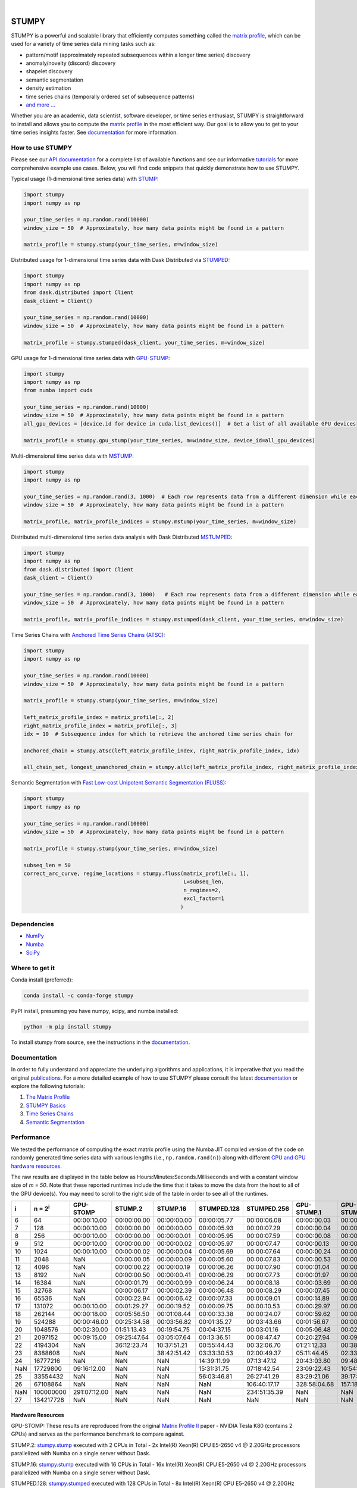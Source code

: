 .. image:: https://img.shields.io/pypi/v/stumpy.svg
    :target: https://pypi.org/project/stumpy/
    :alt: PyPI Version
.. image:: https://pepy.tech/badge/stumpy
    :target: https://pepy.tech/project/stumpy
    :alt: PyPI Downloads
.. image:: https://anaconda.org/conda-forge/stumpy/badges/version.svg
    :target: https://anaconda.org/conda-forge/stumpy
    :alt: Conda-forge Version
.. image:: https://anaconda.org/conda-forge/stumpy/badges/downloads.svg
    :target: https://anaconda.org/conda-forge/stumpy
    :alt: Conda-forge Downloads
.. image:: https://img.shields.io/pypi/l/stumpy.svg
    :target: https://github.com/TDAmeritrade/stumpy/blob/master/LICENSE.txt
    :alt: License
.. image:: https://dev.azure.com/stumpy-dev/stumpy/_apis/build/status/TDAmeritrade.stumpy?branchName=master
    :target: https://dev.azure.com/stumpy-dev/stumpy/_build/latest?definitionId=2&branchName=master
    :alt: Build Status
.. image:: https://readthedocs.org/projects/stumpy/badge/?version=latest
    :target: https://stumpy.readthedocs.io/
    :alt: ReadTheDocs Status
.. image:: https://codecov.io/gh/TDAmeritrade/stumpy/branch/master/graph/badge.svg
    :target: https://codecov.io/gh/TDAmeritrade/stumpy
    :alt: Code Coverage
.. image:: https://mybinder.org/badge_logo.svg
    :target: https://mybinder.org/v2/gh/TDAmeritrade/stumpy/master?filepath=notebooks
    :alt: Binder
.. image:: http://joss.theoj.org/papers/10.21105/joss.01504/status.svg
    :target: https://doi.org/10.21105/joss.01504
    :alt: JOSS
.. image:: https://zenodo.org/badge/184809315.svg
    :target: https://zenodo.org/badge/latestdoi/184809315
    :alt: DOI
.. image:: https://app.fossa.com/api/projects/custom%2B9056%2Fgithub.com%2FTDAmeritrade%2Fstumpy.svg?type=shield
    :target: https://app.fossa.io/projects/custom%2B9056%2Fgithub.com%2FTDAmeritrade%2Fstumpy?ref=badge_shield
    :alt: FOSSA
.. image:: https://img.shields.io/twitter/follow/stumpy_dev.svg?style=social
    :target: https://twitter.com/stumpy_dev
    :alt: Twitter

|

.. image:: https://raw.githubusercontent.com/TDAmeritrade/stumpy/master/docs/images/stumpy_logo_small.png
    :target: https://github.com/TDAmeritrade/stumpy
    :alt: STUMPY Logo

======
STUMPY
======

STUMPY is a powerful and scalable library that efficiently computes something called the `matrix profile <https://stumpy.readthedocs.io/en/latest/Tutorial_The_Matrix_Profile.html>`__, which can be used for a variety of time series data mining tasks such as:

* pattern/motif (approximately repeated subsequences within a longer time series) discovery
* anomaly/novelty (discord) discovery
* shapelet discovery
* semantic segmentation 
* density estimation
* time series chains (temporally ordered set of subsequence patterns)
* `and more ... <https://www.cs.ucr.edu/~eamonn/100_Time_Series_Data_Mining_Questions__with_Answers.pdf>`__

Whether you are an academic, data scientist, software developer, or time series enthusiast, STUMPY is straightforward to install and allows you to compute the `matrix profile <https://stumpy.readthedocs.io/en/latest/Tutorial_The_Matrix_Profile.html>`__ in the most efficient way. Our goal is to allow you to get to your time series insights faster. See `documentation <https://stumpy.readthedocs.io/en/latest/>`__ for more information.

-------------------------
How to use STUMPY
-------------------------

Please see our `API documentation <https://stumpy.readthedocs.io/en/latest/api.html>`__ for a complete list of available functions and see our informative `tutorials <https://stumpy.readthedocs.io/en/latest/tutorials.html>`__ for more comprehensive example use cases. Below, you will find code snippets that quickly demonstrate how to use STUMPY.

Typical usage (1-dimensional time series data) with `STUMP <https://stumpy.readthedocs.io/en/latest/api.html#stumpy.stump>`__:

.. code:: python

    import stumpy
    import numpy as np
    
    your_time_series = np.random.rand(10000)
    window_size = 50  # Approximately, how many data points might be found in a pattern 
    
    matrix_profile = stumpy.stump(your_time_series, m=window_size)

Distributed usage for 1-dimensional time series data with Dask Distributed via `STUMPED <https://stumpy.readthedocs.io/en/latest/api.html#stumpy.stumped>`__:

.. code:: python

    import stumpy
    import numpy as np
    from dask.distributed import Client
    dask_client = Client()
    
    your_time_series = np.random.rand(10000)
    window_size = 50  # Approximately, how many data points might be found in a pattern 
    
    matrix_profile = stumpy.stumped(dask_client, your_time_series, m=window_size)

GPU usage for 1-dimensional time series data with `GPU-STUMP <https://stumpy.readthedocs.io/en/latest/api.html#stumpy.gpu_stump>`__:

.. code:: python

    import stumpy
    import numpy as np
    from numba import cuda

    your_time_series = np.random.rand(10000)
    window_size = 50  # Approximately, how many data points might be found in a pattern
    all_gpu_devices = [device.id for device in cuda.list_devices()]  # Get a list of all available GPU devices

    matrix_profile = stumpy.gpu_stump(your_time_series, m=window_size, device_id=all_gpu_devices)

Multi-dimensional time series data with `MSTUMP <https://stumpy.readthedocs.io/en/latest/api.html#stumpy.mstump>`__:

.. code:: python

    import stumpy
    import numpy as np

    your_time_series = np.random.rand(3, 1000)  # Each row represents data from a different dimension while each column represents data from the same dimension
    window_size = 50  # Approximately, how many data points might be found in a pattern

    matrix_profile, matrix_profile_indices = stumpy.mstump(your_time_series, m=window_size)

Distributed multi-dimensional time series data analysis with Dask Distributed `MSTUMPED <https://stumpy.readthedocs.io/en/latest/api.html#stumpy.mstumped>`__:

.. code:: python

    import stumpy
    import numpy as np
    from dask.distributed import Client
    dask_client = Client()

    your_time_series = np.random.rand(3, 1000)   # Each row represents data from a different dimension while each column represents data from the same dimension
    window_size = 50  # Approximately, how many data points might be found in a pattern

    matrix_profile, matrix_profile_indices = stumpy.mstumped(dask_client, your_time_series, m=window_size)

Time Series Chains with `Anchored Time Series Chains (ATSC) <https://stumpy.readthedocs.io/en/latest/api.html#stumpy.atsc>`__:

.. code:: python

    import stumpy
    import numpy as np
    
    your_time_series = np.random.rand(10000)
    window_size = 50  # Approximately, how many data points might be found in a pattern 
    
    matrix_profile = stumpy.stump(your_time_series, m=window_size)

    left_matrix_profile_index = matrix_profile[:, 2]
    right_matrix_profile_index = matrix_profile[:, 3]
    idx = 10  # Subsequence index for which to retrieve the anchored time series chain for

    anchored_chain = stumpy.atsc(left_matrix_profile_index, right_matrix_profile_index, idx)

    all_chain_set, longest_unanchored_chain = stumpy.allc(left_matrix_profile_index, right_matrix_profile_index)

Semantic Segmentation with `Fast Low-cost Unipotent Semantic Segmentation (FLUSS) <https://stumpy.readthedocs.io/en/latest/api.html#stumpy.fluss>`__:

.. code:: python

    import stumpy
    import numpy as np

    your_time_series = np.random.rand(10000)
    window_size = 50  # Approximately, how many data points might be found in a pattern

    matrix_profile = stumpy.stump(your_time_series, m=window_size)

    subseq_len = 50
    correct_arc_curve, regime_locations = stumpy.fluss(matrix_profile[:, 1], 
                                                       L=subseq_len, 
                                                       n_regimes=2, 
                                                       excl_factor=1
                                                      )

------------
Dependencies
------------

* `NumPy <http://www.numpy.org/>`__
* `Numba <http://numba.pydata.org/>`__
* `SciPy <https://www.scipy.org/>`__

---------------
Where to get it
---------------

Conda install (preferred):

.. code:: bash
    
    conda install -c conda-forge stumpy

PyPI install, presuming you have numpy, scipy, and numba installed: 

.. code:: bash

    python -m pip install stumpy

To install stumpy from source, see the instructions in the `documentation <https://stumpy.readthedocs.io/en/latest/install.html>`__.

-------------
Documentation
-------------

In order to fully understand and appreciate the underlying algorithms and applications, it is imperative that you read the original publications_. For a more detailed example of how to use STUMPY please consult the latest `documentation <https://stumpy.readthedocs.io/en/latest/>`__ or explore the following tutorials:

1. `The Matrix Profile <https://stumpy.readthedocs.io/en/latest/Tutorial_The_Matrix_Profile.html>`__
2. `STUMPY Basics <https://stumpy.readthedocs.io/en/latest/Tutorial_STUMPY_Basics.html>`__
3. `Time Series Chains <https://stumpy.readthedocs.io/en/latest/Tutorial_Time_Series_Chains.html>`__
4. `Semantic Segmentation <https://stumpy.readthedocs.io/en/latest/Tutorial_Semantic_Segmentation.html>`__

-----------
Performance
-----------

We tested the performance of computing the exact matrix profile using the Numba JIT compiled version of the code on randomly generated time series data with various lengths (i.e., ``np.random.rand(n)``) along with different `CPU and GPU hardware resources <hardware_>`_. 

.. image:: https://raw.githubusercontent.com/TDAmeritrade/stumpy/master/docs/images/performance.png
    :alt: STUMPY Performance Plot

The raw results are displayed in the table below as Hours:Minutes:Seconds.Milliseconds and with a constant window size of `m = 50`. Note that these reported runtimes include the time that it takes to move the data from the host to all of the GPU device(s). You may need to scroll to the right side of the table in order to see all of the runtimes.

+----------+-------------------+--------------+-------------+-------------+-------------+-------------+-------------+-------------+----------------+----------------+
|    i     |  n = 2\ :sup:`i`  | GPU-STOMP    | STUMP.2     | STUMP.16    | STUMPED.128 | STUMPED.256 | GPU-STUMP.1 | GPU-STUMP.2 | GPU-STUMP.DGX1 | GPU-STUMP.DGX2 |
+==========+===================+==============+=============+=============+=============+=============+=============+=============+================+================+
| 6        | 64                | 00:00:10.00  | 00:00:00.00 | 00:00:00.00 | 00:00:05.77 | 00:00:06.08 | 00:00:00.03 | 00:00:01.63 | NaN            | NaN            |
+----------+-------------------+--------------+-------------+-------------+-------------+-------------+-------------+-------------+----------------+----------------+
| 7        | 128               | 00:00:10.00  | 00:00:00.00 | 00:00:00.00 | 00:00:05.93 | 00:00:07.29 | 00:00:00.04 | 00:00:01.66 | NaN            | NaN            |
+----------+-------------------+--------------+-------------+-------------+-------------+-------------+-------------+-------------+----------------+----------------+
| 8        | 256               | 00:00:10.00  | 00:00:00.00 | 00:00:00.01 | 00:00:05.95 | 00:00:07.59 | 00:00:00.08 | 00:00:01.69 | 00:00:06.68    | 00:00:25.68    |
+----------+-------------------+--------------+-------------+-------------+-------------+-------------+-------------+-------------+----------------+----------------+
| 9        | 512               | 00:00:10.00  | 00:00:00.00 | 00:00:00.02 | 00:00:05.97 | 00:00:07.47 | 00:00:00.13 | 00:00:01.66 | 00:00:06.59    | 00:00:27.66    |
+----------+-------------------+--------------+-------------+-------------+-------------+-------------+-------------+-------------+----------------+----------------+
| 10       | 1024              | 00:00:10.00  | 00:00:00.02 | 00:00:00.04 | 00:00:05.69 | 00:00:07.64 | 00:00:00.24 | 00:00:01.72 | 00:00:06.70    | 00:00:30.49    |
+----------+-------------------+--------------+-------------+-------------+-------------+-------------+-------------+-------------+----------------+----------------+
| 11       | 2048              | NaN          | 00:00:00.05 | 00:00:00.09 | 00:00:05.60 | 00:00:07.83 | 00:00:00.53 | 00:00:01.88 | 00:00:06.87    | 00:00:31.09    |
+----------+-------------------+--------------+-------------+-------------+-------------+-------------+-------------+-------------+----------------+----------------+
| 12       | 4096              | NaN          | 00:00:00.22 | 00:00:00.19 | 00:00:06.26 | 00:00:07.90 | 00:00:01.04 | 00:00:02.19 | 00:00:06.91    | 00:00:33.93    |
+----------+-------------------+--------------+-------------+-------------+-------------+-------------+-------------+-------------+----------------+----------------+
| 13       | 8192              | NaN          | 00:00:00.50 | 00:00:00.41 | 00:00:06.29 | 00:00:07.73 | 00:00:01.97 | 00:00:02.49 | 00:00:06.61    | 00:00:33.81    |
+----------+-------------------+--------------+-------------+-------------+-------------+-------------+-------------+-------------+----------------+----------------+
| 14       | 16384             | NaN          | 00:00:01.79 | 00:00:00.99 | 00:00:06.24 | 00:00:08.18 | 00:00:03.69 | 00:00:03.29 | 00:00:07.36    | 00:00:35.23    |
+----------+-------------------+--------------+-------------+-------------+-------------+-------------+-------------+-------------+----------------+----------------+
| 15       | 32768             | NaN          | 00:00:06.17 | 00:00:02.39 | 00:00:06.48 | 00:00:08.29 | 00:00:07.45 | 00:00:04.93 | 00:00:07.02    | 00:00:36.09    |
+----------+-------------------+--------------+-------------+-------------+-------------+-------------+-------------+-------------+----------------+----------------+
| 16       | 65536             | NaN          | 00:00:22.94 | 00:00:06.42 | 00:00:07.33 | 00:00:09.01 | 00:00:14.89 | 00:00:08.12 | 00:00:08.10    | 00:00:36.54    |
+----------+-------------------+--------------+-------------+-------------+-------------+-------------+-------------+-------------+----------------+----------------+
| 17       | 131072            | 00:00:10.00  | 00:01:29.27 | 00:00:19.52 | 00:00:09.75 | 00:00:10.53 | 00:00:29.97 | 00:00:15.42 | 00:00:09.45    | 00:00:37.33    |
+----------+-------------------+--------------+-------------+-------------+-------------+-------------+-------------+-------------+----------------+----------------+
| 18       | 262144            | 00:00:18.00  | 00:05:56.50 | 00:01:08.44 | 00:00:33.38 | 00:00:24.07 | 00:00:59.62 | 00:00:27.41 | 00:00:13.18    | 00:00:39.30    |
+----------+-------------------+--------------+-------------+-------------+-------------+-------------+-------------+-------------+----------------+----------------+
| 19       | 524288            | 00:00:46.00  | 00:25:34.58 | 00:03:56.82 | 00:01:35.27 | 00:03:43.66 | 00:01:56.67 | 00:00:54.05 | 00:00:19.65    | 00:00:41.45    |
+----------+-------------------+--------------+-------------+-------------+-------------+-------------+-------------+-------------+----------------+----------------+
| 20       | 1048576           | 00:02:30.00  | 01:51:13.43 | 00:19:54.75 | 00:04:37.15 | 00:03:01.16 | 00:05:06.48 | 00:02:24.73 | 00:00:32.95    | 00:00:46.14    |
+----------+-------------------+--------------+-------------+-------------+-------------+-------------+-------------+-------------+----------------+----------------+
| 21       | 2097152           | 00:09:15.00  | 09:25:47.64 | 03:05:07.64 | 00:13:36.51 | 00:08:47.47 | 00:20:27.94 | 00:09:41.43 | 00:01:06.51    | 00:01:02.67    |
+----------+-------------------+--------------+-------------+-------------+-------------+-------------+-------------+-------------+----------------+----------------+
| 22       | 4194304           | NaN          | 36:12:23.74 | 10:37:51.21 | 00:55:44.43 | 00:32:06.70 | 01:21:12.33 | 00:38:30.86 | 00:04:03.26    | 00:02:23.47    |
+----------+-------------------+--------------+-------------+-------------+-------------+-------------+-------------+-------------+----------------+----------------+
| 23       | 8388608           | NaN          | NaN         | 38:42:51.42 | 03:33:30.53 | 02:00:49.37 | 05:11:44.45 | 02:33:14.60 | 00:15:46.26    | 00:08:03.76    |
+----------+-------------------+--------------+-------------+-------------+-------------+-------------+-------------+-------------+----------------+----------------+
| 24       | 16777216          | NaN          | NaN         | NaN         | 14:39:11.99 | 07:13:47.12 | 20:43:03.80 | 09:48:43.42 | 01:00:24.06    | 00:29:07.84    |
+----------+-------------------+--------------+-------------+-------------+-------------+-------------+-------------+-------------+----------------+----------------+
| NaN      | 17729800          | 09:16:12.00  | NaN         | NaN         | 15:31:31.75 | 07:18:42.54 | 23:09:22.43 | 10:54:08.64 | 01:07:35.39    | 00:32:51.55    |
+----------+-------------------+--------------+-------------+-------------+-------------+-------------+-------------+-------------+----------------+----------------+
| 25       | 33554432          | NaN          | NaN         | NaN         | 56:03:46.81 | 26:27:41.29 | 83:29:21.06 | 39:17:43.82 | 03:59:32.79    | 01:54:56.52    |
+----------+-------------------+--------------+-------------+-------------+-------------+-------------+-------------+-------------+----------------+----------------+
| 26       | 67108864          | NaN          | NaN         | NaN         | NaN         | 106:40:17.17| 328:58:04.68| 157:18:30.50| 15:42:15.94    | 07:18:52.91    |
+----------+-------------------+--------------+-------------+-------------+-------------+-------------+-------------+-------------+----------------+----------------+
| NaN      | 100000000         | 291:07:12.00 | NaN         | NaN         | NaN         | 234:51:35.39| NaN         | NaN         | 35:03:44.61    | 16:22:40.81    |
+----------+-------------------+--------------+-------------+-------------+-------------+-------------+-------------+-------------+----------------+----------------+
| 27       | 134217728         | NaN          | NaN         | NaN         | NaN         | NaN         | NaN         | NaN         | 64:41:55.09    | 29:13:48.12    |
+----------+-------------------+--------------+-------------+-------------+-------------+-------------+-------------+-------------+----------------+----------------+

.. _hardware:

^^^^^^^^^^^^^^^^^^
Hardware Resources
^^^^^^^^^^^^^^^^^^

GPU-STOMP: These results are reproduced from the original `Matrix Profile II <https://ieeexplore.ieee.org/abstract/document/7837898>`__ paper - NVIDIA Tesla K80 (contains 2 GPUs) and serves as the performance benchmark to compare against.
    
STUMP.2: `stumpy.stump <https://stumpy.readthedocs.io/en/latest/api.html#stumpy.stump>`__ executed with 2 CPUs in Total - 2x Intel(R) Xeon(R) CPU E5-2650 v4 @ 2.20GHz processors parallelized with Numba on a single server without Dask.

STUMP.16: `stumpy.stump <https://stumpy.readthedocs.io/en/latest/api.html#stumpy.stump>`__ executed with 16 CPUs in Total - 16x Intel(R) Xeon(R) CPU E5-2650 v4 @ 2.20GHz processors parallelized with Numba on a single server without Dask.

STUMPED.128: `stumpy.stumped <https://stumpy.readthedocs.io/en/latest/api.html#stumpy.stumped>`__ executed with 128 CPUs in Total - 8x Intel(R) Xeon(R) CPU E5-2650 v4 @ 2.20GHz processors x 16 servers, parallelized with Numba, and distributed with Dask Distributed.

STUMPED.256: `stumpy.stumped <https://stumpy.readthedocs.io/en/latest/api.html#stumpy.stumped>`__ executed with 256 CPUs in Total - 8x Intel(R) Xeon(R) CPU E5-2650 v4 @ 2.20GHz processors x 32 servers, parallelized with Numba, and distributed with Dask Distributed.

GPU-STUMP.1: `stumpy.gpu_stump <https://stumpy.readthedocs.io/en/latest/api.html#stumpy.gpu_stump>`__ executed with 1x NVIDIA GeForce GTX 1080 Ti GPU, 512 threads per block, 200W power limit, compiled to CUDA with Numba, and parallelized with Python multiprocessing

GPU-STUMP.2: `stumpy.gpu_stump <https://stumpy.readthedocs.io/en/latest/api.html#stumpy.gpu_stump>`__ executed with 2x NVIDIA GeForce GTX 1080 Ti GPU, 512 threads per block, 200W power limit, compiled to CUDA with Numba, and parallelized with Python multiprocessing

GPU-STUMP.DGX1: `stumpy.gpu_stump <https://stumpy.readthedocs.io/en/latest/api.html#stumpy.gpu_stump>`__ executed with 8x NVIDIA Tesla V100, 512 threads per block, compiled to CUDA with Numba, and parallelized with Python multiprocessing

GPU-STUMP.DGX2: `stumpy.gpu_stump <https://stumpy.readthedocs.io/en/latest/api.html#stumpy.gpu_stump>`__ executed with 16x NVIDIA Tesla V100, 512 threads per block, compiled to CUDA with Numba, and parallelized with Python multiprocessing

-------------
Running Tests
-------------

Tests are written in the ``tests`` directory and processed using `PyTest <https://docs.pytest.org/en/latest/>`__ and requires ``coverage.py`` for code coverage analysis. Tests can be executed with:

.. code:: bash

    ./test.sh

--------------
Python Version
--------------

STUMPY supports `Python 3.6+ <https://python3statement.org/>`__ and, due to the use of unicode variable names/identifiers, is not compatible with Python 2.x. Given the small dependencies, STUMPY may work on older versions of Python but this is beyond the scope of our support and we strongly recommend that you upgrade to the most recent version of Python.

------------
Getting Help
------------

First, please check the `issues on github <https://github.com/TDAmeritrade/stumpy/issues?utf8=%E2%9C%93&q=>`__ to see if your question has already been answered there. If no solution is available there feel free to open a new issue and the authors will attempt to respond in a reasonably timely fashion.

Alternatively, for general questions and comments, you can submit a post to the `STUMPY Discourse Group <https://stumpy.discourse.group/>`__.

------------
Contributing
------------

We welcome `contributions <https://github.com/TDAmeritrade/stumpy/blob/master/CONTRIBUTING.md>`__ in any form! Assistance with documentation, particularly expanding tutorials, is always welcome. To contribute please `fork the project <https://github.com/TDAmeritrade/stumpy/fork>`__, make your changes, and submit a pull request. We will do our best to work through any issues with you and get your code merged into the main branch.

------
Citing
------

If you have used this codebase in a scientific publication and wish to cite it, please use the `Journal of Open Source Software article <http://joss.theoj.org/papers/10.21105/joss.01504>`__.

    S.M. Law, (2019). *STUMPY: A Powerful and Scalable Python Library for Time Series Data Mining*. Journal of Open Source Software, 4(39), 1504.

.. code:: bibtex

    @article{law2019stumpy,
      title={{STUMPY: A Powerful and Scalable Python Library for Time Series Data Mining}},
      author={Law, Sean M.},
      journal={{The Journal of Open Source Software}},
      volume={4},
      number={39},
      pages={1504},
      year={2019}
    }

----------
References
----------

.. _publications:

Yeh, Chin-Chia Michael, et al. (2016) Matrix Profile I: All Pairs Similarity Joins for Time Series: A Unifying View that Includes Motifs, Discords, and Shapelets. ICDM:1317-1322. `Link <https://ieeexplore.ieee.org/abstract/document/7837992>`__

Zhu, Yan, et al. (2016) Matrix Profile II: Exploiting a Novel Algorithm and GPUs to Break the One Hundred Million Barrier for Time Series Motifs and Joins. ICDM:739-748. `Link <https://ieeexplore.ieee.org/abstract/document/7837898>`__

Yeh, Chin-Chia Michael, et al. (2017) Matrix Profile VI: Meaningful Multidimensional Motif Discovery. ICDM:565-574. `Link <https://ieeexplore.ieee.org/abstract/document/8215529>`__ 

Zhu, Yan, et al. (2017) Matrix Profile VII: Time Series Chains: A New Primitive for Time Series Data Mining. ICDM:695-704. `Link <https://ieeexplore.ieee.org/abstract/document/8215542>`__

Gharghabi, Shaghayegh, et al. (2017) Matrix Profile VIII: Domain Agnostic Online Semantic Segmentation at Superhuman Performance Levels. ICDM:117-126. `Link <https://ieeexplore.ieee.org/abstract/document/8215484>`__

-------------------
License & Trademark
-------------------

| STUMPY
| Copyright 2019 TD Ameritrade. Released under the terms of the 3-Clause BSD license.
| STUMPY is a trademark of TD Ameritrade IP Company, Inc. All rights reserved.

